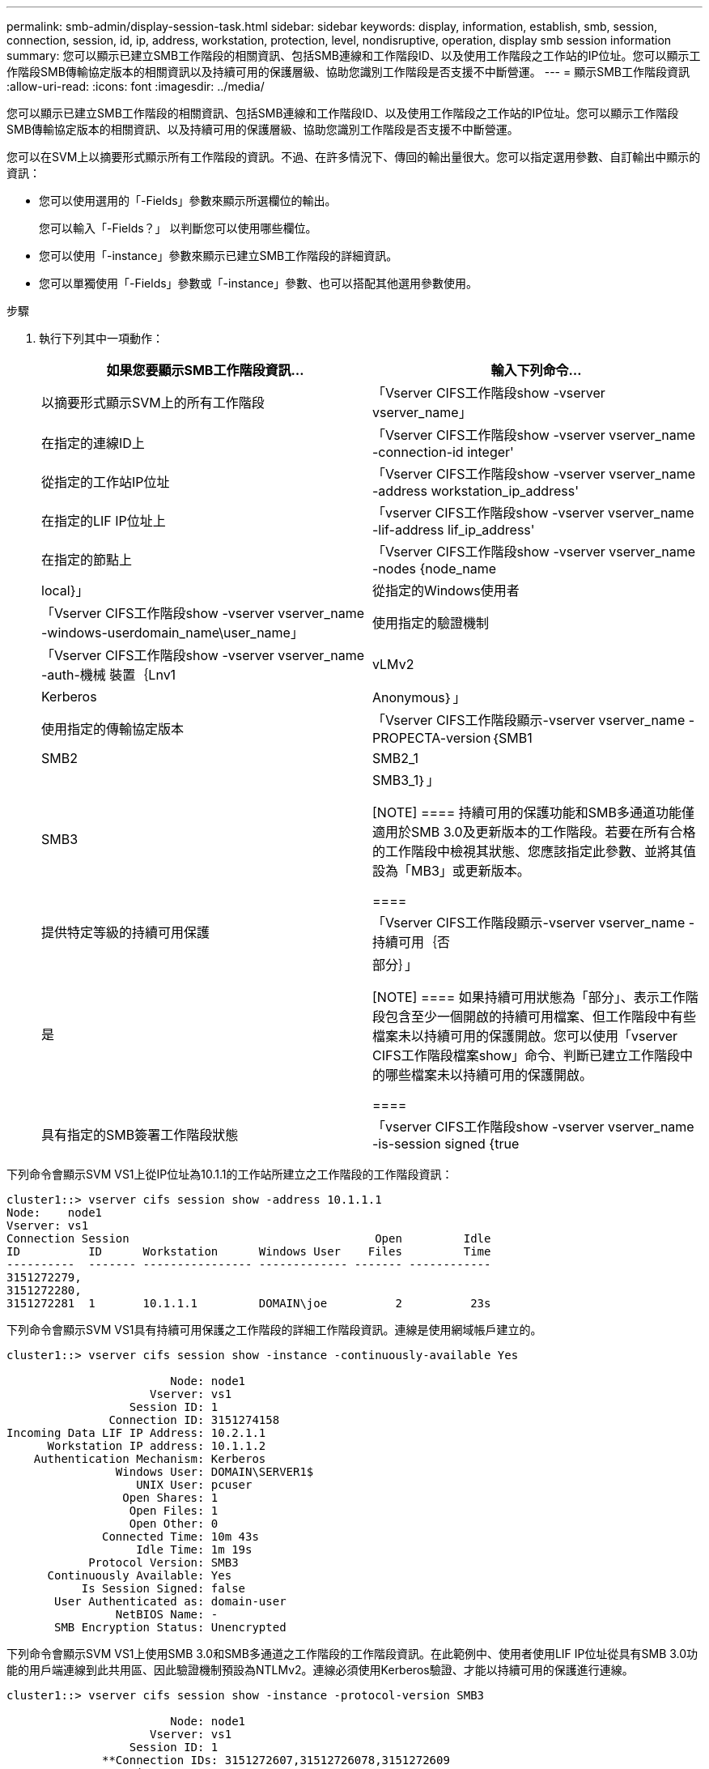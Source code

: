 ---
permalink: smb-admin/display-session-task.html 
sidebar: sidebar 
keywords: display, information, establish, smb, session, connection, session, id, ip, address, workstation, protection, level, nondisruptive, operation, display smb session information 
summary: 您可以顯示已建立SMB工作階段的相關資訊、包括SMB連線和工作階段ID、以及使用工作階段之工作站的IP位址。您可以顯示工作階段SMB傳輸協定版本的相關資訊以及持續可用的保護層級、協助您識別工作階段是否支援不中斷營運。 
---
= 顯示SMB工作階段資訊
:allow-uri-read: 
:icons: font
:imagesdir: ../media/


[role="lead"]
您可以顯示已建立SMB工作階段的相關資訊、包括SMB連線和工作階段ID、以及使用工作階段之工作站的IP位址。您可以顯示工作階段SMB傳輸協定版本的相關資訊、以及持續可用的保護層級、協助您識別工作階段是否支援不中斷營運。

您可以在SVM上以摘要形式顯示所有工作階段的資訊。不過、在許多情況下、傳回的輸出量很大。您可以指定選用參數、自訂輸出中顯示的資訊：

* 您可以使用選用的「-Fields」參數來顯示所選欄位的輸出。
+
您可以輸入「-Fields？」 以判斷您可以使用哪些欄位。

* 您可以使用「-instance」參數來顯示已建立SMB工作階段的詳細資訊。
* 您可以單獨使用「-Fields」參數或「-instance」參數、也可以搭配其他選用參數使用。


.步驟
. 執行下列其中一項動作：
+
|===
| 如果您要顯示SMB工作階段資訊... | 輸入下列命令... 


 a| 
以摘要形式顯示SVM上的所有工作階段
 a| 
「Vserver CIFS工作階段show -vserver vserver_name」



 a| 
在指定的連線ID上
 a| 
「Vserver CIFS工作階段show -vserver vserver_name -connection-id integer'



 a| 
從指定的工作站IP位址
 a| 
「Vserver CIFS工作階段show -vserver vserver_name -address workstation_ip_address'



 a| 
在指定的LIF IP位址上
 a| 
「vserver CIFS工作階段show -vserver vserver_name -lif-address lif_ip_address'



 a| 
在指定的節點上
 a| 
「Vserver CIFS工作階段show -vserver vserver_name -nodes {node_name|local}」



 a| 
從指定的Windows使用者
 a| 
「Vserver CIFS工作階段show -vserver vserver_name -windows-userdomain_name\user_name」



 a| 
使用指定的驗證機制
 a| 
「Vserver CIFS工作階段show -vserver vserver_name -auth-機械 裝置｛Lnv1 | vLMv2 | Kerberos | Anonymous｝」



 a| 
使用指定的傳輸協定版本
 a| 
「Vserver CIFS工作階段顯示-vserver vserver_name -PROPECTA-version｛SMB1|SMB2|SMB2_1|SMB3|SMB3_1｝」

[NOTE]
====
持續可用的保護功能和SMB多通道功能僅適用於SMB 3.0及更新版本的工作階段。若要在所有合格的工作階段中檢視其狀態、您應該指定此參數、並將其值設為「MB3」或更新版本。

====


 a| 
提供特定等級的持續可用保護
 a| 
「Vserver CIFS工作階段顯示-vserver vserver_name -持續可用｛否|是|部分｝」

[NOTE]
====
如果持續可用狀態為「部分」、表示工作階段包含至少一個開啟的持續可用檔案、但工作階段中有些檔案未以持續可用的保護開啟。您可以使用「vserver CIFS工作階段檔案show」命令、判斷已建立工作階段中的哪些檔案未以持續可用的保護開啟。

====


 a| 
具有指定的SMB簽署工作階段狀態
 a| 
「vserver CIFS工作階段show -vserver vserver_name -is-session signed {true|fal}」

|===


下列命令會顯示SVM VS1上從IP位址為10.1.1的工作站所建立之工作階段的工作階段資訊：

[listing]
----
cluster1::> vserver cifs session show -address 10.1.1.1
Node:    node1
Vserver: vs1
Connection Session                                    Open         Idle
ID          ID      Workstation      Windows User    Files         Time
----------  ------- ---------------- ------------- ------- ------------
3151272279,
3151272280,
3151272281  1       10.1.1.1         DOMAIN\joe          2          23s
----
下列命令會顯示SVM VS1具有持續可用保護之工作階段的詳細工作階段資訊。連線是使用網域帳戶建立的。

[listing]
----
cluster1::> vserver cifs session show -instance -continuously-available Yes

                        Node: node1
                     Vserver: vs1
                  Session ID: 1
               Connection ID: 3151274158
Incoming Data LIF IP Address: 10.2.1.1
      Workstation IP address: 10.1.1.2
    Authentication Mechanism: Kerberos
                Windows User: DOMAIN\SERVER1$
                   UNIX User: pcuser
                 Open Shares: 1
                  Open Files: 1
                  Open Other: 0
              Connected Time: 10m 43s
                   Idle Time: 1m 19s
            Protocol Version: SMB3
      Continuously Available: Yes
           Is Session Signed: false
       User Authenticated as: domain-user
                NetBIOS Name: -
       SMB Encryption Status: Unencrypted
----
下列命令會顯示SVM VS1上使用SMB 3.0和SMB多通道之工作階段的工作階段資訊。在此範例中、使用者使用LIF IP位址從具有SMB 3.0功能的用戶端連線到此共用區、因此驗證機制預設為NTLMv2。連線必須使用Kerberos驗證、才能以持續可用的保護進行連線。

[listing]
----
cluster1::> vserver cifs session show -instance -protocol-version SMB3

                        Node: node1
                     Vserver: vs1
                  Session ID: 1
              **Connection IDs: 3151272607,31512726078,3151272609
            Connection Count: 3**
Incoming Data LIF IP Address: 10.2.1.2
      Workstation IP address: 10.1.1.3
    Authentication Mechanism: NTLMv2
                Windows User: DOMAIN\administrator
                   UNIX User: pcuser
                 Open Shares: 1
                  Open Files: 0
                  Open Other: 0
              Connected Time: 6m 22s
                   Idle Time: 5m 42s
            Protocol Version: SMB3
      Continuously Available: No
           Is Session Signed: false
       User Authenticated as: domain-user
                NetBIOS Name: -
       SMB Encryption Status: Unencrypted
----
xref:display-open-files-task.adoc[顯示開啟SMB檔案的相關資訊]
